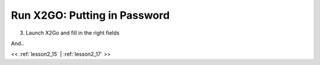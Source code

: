 ..  _lesson2_16:


==============================
Run X2GO: Putting in Password
==============================

3. Launch X2Go and fill in the right fields

.. image:: img/x2go_siginin.png

And..

.. image:: img/x2go_logging_in.png


<< :ref:`lesson2_15` | :ref:`lesson2_17`  >>

